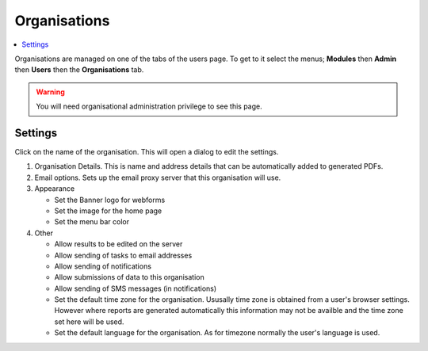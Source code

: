 Organisations
=============

.. contents::
 :local:
 
Organisations are managed on one of the tabs of the users page.  To get to it select the menus; **Modules** then **Admin** then **Users**
then the **Organisations** tab.

.. warning::

  You will need organisational administration privilege to see this page.
  
Settings
--------

Click on the name of the organisation.  This will open a dialog to edit the settings.

#. Organisation Details.  This is name and address details that can be automatically added to generated PDFs.

#. Email options. Sets up the email proxy server that this organisation will use.

#. Appearance

   *  Set the Banner logo for webforms
   
   *  Set the image for the home page
   
   *  Set the menu bar color

#. Other

   *  Allow results to be edited on the server
   
   *  Allow sending of tasks to email addresses
   
   *  Allow sending of notifications
   
   *  Allow submissions of data to this organisation
   
   *  Allow sending of SMS messages (in notifications)
   
   *  Set the default time zone for the organisation.  Ususally time zone is obtained from a user's browser settings. However
      where reports are generated automatically this information may not be availble and the time zone set here will be used.
	  
   *  Set the default language for the organisation. As for timezone normally the user's language is used.

